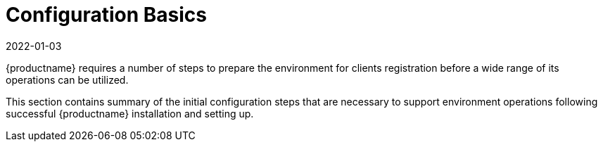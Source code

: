 [[configuration.basics]]
= Configuration Basics
:revdate: 2022-01-03
:page-revdate: {revdate}

{productname} requires a number of steps to prepare the environment for clients registration before a wide range of its operations can be utilized.

This section contains summary of the initial configuration steps that are necessary to support environment operations following successful {productname} installation and setting up.


ifeval::[{suma-content} == true]
* For more information about installing {productname}, see xref:installation-and-upgrade:install-server-unified.adoc[].
* For more information about setting up {productname}, see xref:installation-and-upgrade:server-setup.adoc[].
endif::[]

ifeval::[{uyuni-content} == true]
* For more information about installing {productname}, see xref:installation-and-upgrade:install-uyuni.adoc[].
* For more information about setting up {productname}, see xref:installation-and-upgrade:uyuni-server-setup.adoc[].
endif::[]
